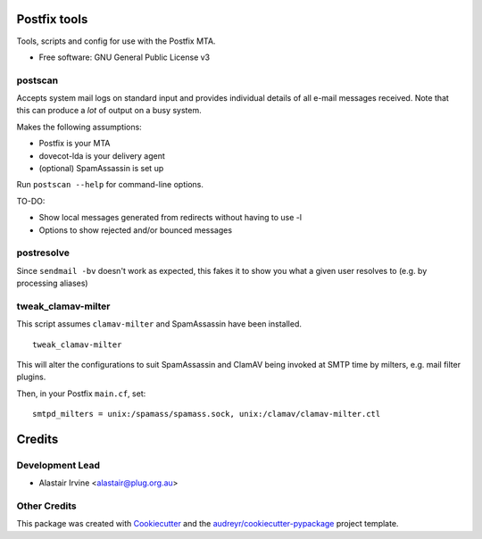 =============
Postfix tools
=============


.. image:: https://img.shields.io/pypi/v/postscan.svg
        :target: https://pypi.python.org/pypi/postscan



Tools, scripts and config for use with the Postfix MTA.


* Free software: GNU General Public License v3

postscan
--------

Accepts system mail logs on standard input and provides individual details of
all e-mail messages received.  Note that this can produce a *lot* of output on
a busy system.

Makes the following assumptions:

- Postfix is your MTA
- dovecot-lda is your delivery agent
- (optional) SpamAssassin is set up

Run ``postscan --help`` for command-line options.

TO-DO:

- Show local messages generated from redirects without having to use -l
- Options to show rejected and/or bounced messages

postresolve
-----------

Since ``sendmail -bv`` doesn't work as expected, this fakes it to show you what a
given user resolves to (e.g. by processing aliases)

tweak_clamav-milter
-------------------

This script assumes ``clamav-milter`` and SpamAssassin have been installed.

::

  tweak_clamav-milter

This will alter the configurations to suit SpamAssassin and ClamAV being
invoked at SMTP time by milters, e.g. mail filter plugins.

Then, in your Postfix ``main.cf``, set::

  smtpd_milters = unix:/spamass/spamass.sock, unix:/clamav/clamav-milter.ctl

=======
Credits
=======

Development Lead
----------------

* Alastair Irvine <alastair@plug.org.au>

Other Credits
-------------

This package was created with Cookiecutter_ and the `audreyr/cookiecutter-pypackage`_ project template.

.. _Cookiecutter: https://github.com/audreyr/cookiecutter
.. _`audreyr/cookiecutter-pypackage`: https://github.com/audreyr/cookiecutter-pypackage
